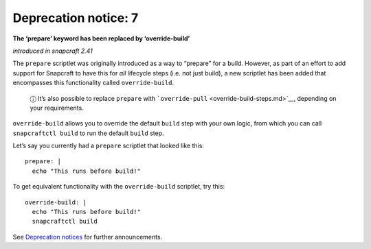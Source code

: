 .. 8407.md

.. \_deprecation-notice-7:

Deprecation notice: 7
=====================

**The ‘prepare’ keyword has been replaced by ‘override-build’**

*introduced in snapcraft 2.41*

The ``prepare`` scriptlet was originally introduced as a way to “prepare” for a build. However, as part of an effort to add support for Snapcraft to have this for *all* lifecycle steps (i.e. not just build), a new scriptlet has been added that encompasses this functionality called ``override-build``.

   ⓘ It’s also possible to replace ``prepare`` with ```override-pull`` <override-build-steps.md>`__, depending on your requirements.

``override-build`` allows you to override the default ``build`` step with your own logic, from which you can call ``snapcraftctl build`` to run the default ``build`` step.

Let’s say you currently had a ``prepare`` scriptlet that looked like this:

::

   prepare: |
     echo "This runs before build!"

To get equivalent functionality with the ``override-build`` scriptlet, try this:

::

   override-build: |
     echo "This runs before build!"
     snapcraftctl build

See `Deprecation notices <deprecation-notices.md>`__ for further announcements.
